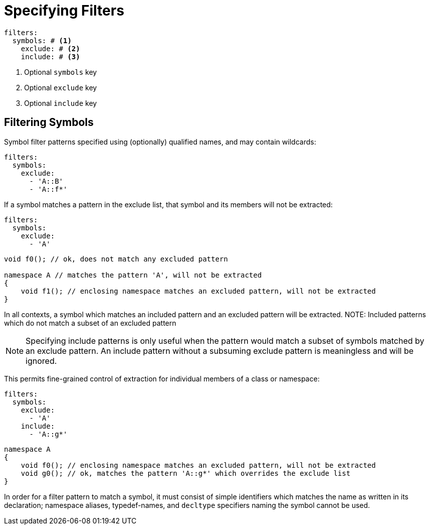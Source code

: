 = Specifying Filters

[,yaml]
----
filters:
  symbols: # <.>
    exclude: # <.>
    include: # <.>
----
<.> Optional `symbols` key
<.> Optional `exclude` key
<.> Optional `include` key

== Filtering Symbols

Symbol filter patterns specified using (optionally) qualified names, and may contain wildcards:

[,yaml]
----
filters:
  symbols:
    exclude:
      - 'A::B'
      - 'A::f*'
----

If a symbol matches a pattern in the exclude list, that symbol and its members will not be extracted:

[,yaml]
----
filters:
  symbols:
    exclude:
      - 'A'
----

[,cpp]
----
void f0(); // ok, does not match any excluded pattern

namespace A // matches the pattern 'A', will not be extracted
{
    void f1(); // enclosing namespace matches an excluded pattern, will not be extracted
}
----

In all contexts, a symbol which matches an included pattern and an excluded pattern will be extracted.
NOTE: Included patterns which do not match a subset of an excluded pattern

NOTE: Specifying include patterns is only useful when the pattern would match a subset of symbols matched by an exclude pattern. An include pattern without a subsuming exclude pattern is meaningless and will be ignored.

This permits fine-grained control of extraction for individual members of a class or namespace:

[,yaml]
----
filters:
  symbols:
    exclude:
      - 'A'
    include:
      - 'A::g*'
----

[,cpp]
----
namespace A
{
    void f0(); // enclosing namespace matches an excluded pattern, will not be extracted
    void g0(); // ok, matches the pattern 'A::g*' which overrides the exclude list
}
----

In order for a filter pattern to match a symbol, it must consist of simple identifiers
which matches the name as written in its declaration; namespace aliases, typedef-names,
and `decltype` specifiers naming the symbol cannot be used.
